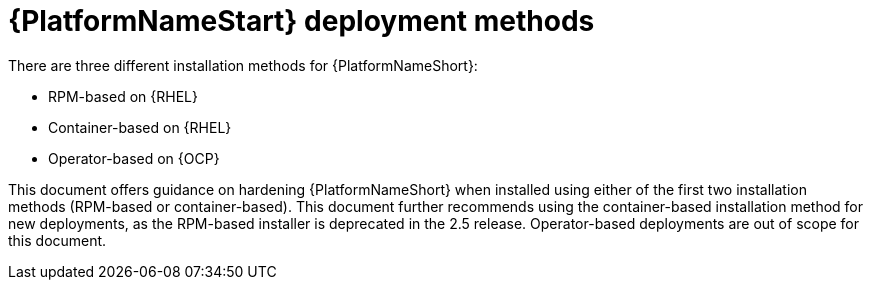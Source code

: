 [id="con-deployment-methods"]

= {PlatformNameStart} deployment methods

There are three different installation methods for {PlatformNameShort}: 

* RPM-based on {RHEL}
* Container-based on {RHEL}
* Operator-based on {OCP}  

This document offers guidance on hardening {PlatformNameShort} when installed using either of the first two installation methods (RPM-based or container-based).  
This document further recommends using the container-based installation method for new deployments, as the RPM-based installer is deprecated in the 2.5 release. 
Operator-based deployments are out of scope for this document.